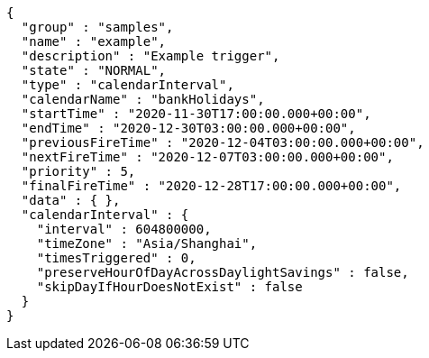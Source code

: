 [source,options="nowrap"]
----
{
  "group" : "samples",
  "name" : "example",
  "description" : "Example trigger",
  "state" : "NORMAL",
  "type" : "calendarInterval",
  "calendarName" : "bankHolidays",
  "startTime" : "2020-11-30T17:00:00.000+00:00",
  "endTime" : "2020-12-30T03:00:00.000+00:00",
  "previousFireTime" : "2020-12-04T03:00:00.000+00:00",
  "nextFireTime" : "2020-12-07T03:00:00.000+00:00",
  "priority" : 5,
  "finalFireTime" : "2020-12-28T17:00:00.000+00:00",
  "data" : { },
  "calendarInterval" : {
    "interval" : 604800000,
    "timeZone" : "Asia/Shanghai",
    "timesTriggered" : 0,
    "preserveHourOfDayAcrossDaylightSavings" : false,
    "skipDayIfHourDoesNotExist" : false
  }
}
----